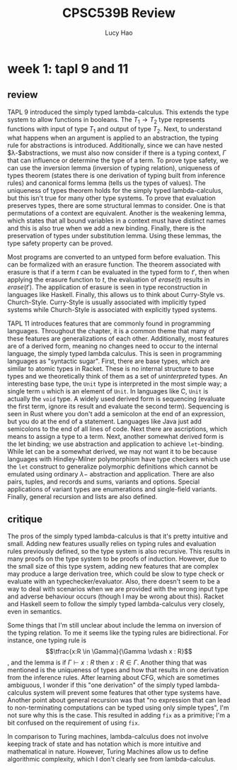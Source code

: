 #+title: CPSC539B Review
#+author: Lucy Hao

#+STARTUP: latexpreview

* week 1: tapl 9 and 11
** review
TAPL 9 introduced the simply typed lambda-calculus. This extends the type system to allow functions in booleans. The $T_1 \rightarrow T_2$ type represents functions with input of type $T_1$ and output of type $T_2$. Next, to understand what happens when an argument is applied to an abstraction, the typing rule for abstractions is introduced. Additionally, since we can have nested $\lambda-$abstractions, we must also now consider if there is a typing context, $\Gamma$ that can influence or determine the type of a term. To prove type safety, we can use the inversion lemma (inversion of typing relation), uniqueness of types theorem (states there is one derivation of typing built from inference rules) and canonical forms lemma (tells us the types of values). The uniqueness of types theorem holds for the simply typed lambda-calculus, but this isn't true for many other type systems. To prove that evaluation preserves types, there are some structural lemmas to consider. One is that permutations of a context are equivalent. Another is the weakening lemma, which states that all bound variables in a context must have distinct names and this is also true when we add a new binding. Finally, there is the preservation of types under substitution lemma. Using these lemmas, the type safety property can be proved.

Most programs are converted to an untyped form before evaluation. This can be formalized with an erasure function. The theorem associated with erasure is that if a term $t$ can be evaluated in the typed form to $t'$, then when applying the erasure function to $t$, the evaluation of $erase(t)$ results in $erase(t')$. The application of erasure is seen in type reconstruction in languages like Haskell. Finally, this allows us to think about Curry-Style vs. Church-Style. Curry-Style is usually associated with implicitly typed systems while Church-Style is associated with explicitly typed systems.

TAPL 11 introduces features that are commonly found in programming languages. Throughout the chapter, it is a common theme that many of these features are generalizations of each other. Additionally, most features are of a derived form, meaning no changes need to occur to the internal language, the simply typed lambda calculus. This is seen in programming languages as "syntactic sugar". First, there are base types, which are similar to atomic types in Racket. These is no internal structure to base types and we theoretically think of them as a set of /uninterpreted/ types. An interesting base type, the ~Unit~ type is interpreted in the most simple way; a single term ~u~ which is an element of ~Unit~. In languages like C, ~Unit~ is actually the ~void~ type. A widely used derived form is sequencing (evaluate the first term, ignore its result and evaluate the second term). Sequencing is seen in Rust where you don't add a semicolon at the end of an expression, but you do at the end of a statement. Languages like Java just add semicolons to the end of all lines of code. Next there are ascriptions, which means to assign a type to a term. Next, another somewhat derived form is the let binding; we use abstraction and application to achieve ~let~-binding. While let can be a somewhat derived, we may not want it to be because languages with Hindley-Milner polymorphism have type checkers which use the ~let~ construct to generalize polymorphic definitions which cannot be emulated using ordinary $\lambda-$ abstraction and application. There are also pairs, tuples, and records and sums, variants and options. Special applications of variant types are enumerations and single-field variants. Finally, general recursion and lists are also defined.

** critique
The pros of the simply typed lambda-calculus is that it's pretty intuitive and small. Adding new features usually relies on typing rules and evaluation rules previously defined, so the type system is also recursive. This results in many proofs on the type system to be proofs of induction. However, due to the small size of this type system, adding new features that are complex may produce a large derivation tree, which could be slow to type check or evaluate with an typechecker/evaluator. Also, there doesn't seem to be a way to deal with scenarios when we are provided with the wrong input type and adverse behaviour occurs (though I may be wrong about this). Racket and Haskell seem to follow the simply typed lambda-calculus very closely, even in semantics.

Some things that I'm still unclear about include the lemma on inversion of the typing relation. To me it seems like the typing rules are bidirectional. For instance, one typing rule is $$\tfrac{x:R \in \Gamma}{\Gamma \vdash x : R}$$, and the lemma is if $\Gamma \vdash x : R$ then $x:R \in \Gamma$. Another thing that was mentioned is the uniqueness of types and how that results in one derivation from the inference rules. After learning about CFG, which are sometimes ambiguous, I wonder if this "one derivation" of the simply typed lambda-calculus system will prevent some features that other type systems have. Another point about general recursion was that "no expression that can lead to non-terminating computations can be typed using only simple types", I'm not sure why this is the case. This resulted in adding ~fix~ as a primitive; I'm a bit confused on the requirement of using ~fix~.

In comparison to Turing machines, lambda-calculus does not involve keeping track of state and has notation which is more intuitive and mathematical in nature. However, Turing Machines allow us to define algorithmic complexity, which I don't clearly see from lambda-calculus.
